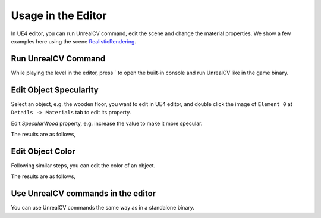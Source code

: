 ======================
Usage in the Editor
======================

In UE4 editor, you can run UnrealCV command, edit the scene and change the material properties. We show a few examples here using the scene
`RealisticRendering <http://docs.unrealcv.org/en/develop/reference/model_zoo.html#realisticrendering>`_.

Run UnrealCV Command
--------------------

While playing the level in the editor, press ` to open the built-in console and run UnrealCV like in the game binary.

.. image:: https://image.ibb.co/jog255/command1.png

Edit Object Specularity
-----------------------

Select an object, e.g. the wooden floor, you want to edit in UE4 editor, and double click the image of ``Element 0`` at ``Details -> Materials`` tab to edit its property. 

.. image:: https://image.ibb.co/eQDuTF/editor1.png

Edit `SpecularWood` property, e.g. increase the value to make it more specular.

.. image:: https://image.ibb.co/fsTYNa/material1.png

The results are as follows,

.. image:: https://image.ibb.co/mhoNYF/specular.png

Edit Object Color
-----------------

Following similar steps, you can edit the color of an object.

.. image:: https://image.ibb.co/cmW9vv/color1.png

The results are as follows,

.. image:: https://image.ibb.co/mq1RtF/color2.png

Use UnrealCV commands in the editor
-----------------------------------

.. image:: https://preview.ibb.co/mavL8Q/editor_mask.png

You can use UnrealCV commands the same way as in a standalone binary.
